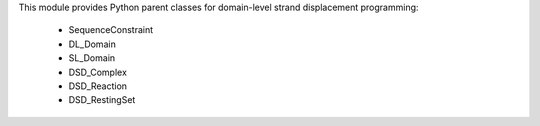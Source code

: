 This module provides Python parent classes for 
domain-level strand displacement programming:
  - SequenceConstraint
  - DL_Domain
  - SL_Domain
  - DSD_Complex
  - DSD_Reaction
  - DSD_RestingSet


